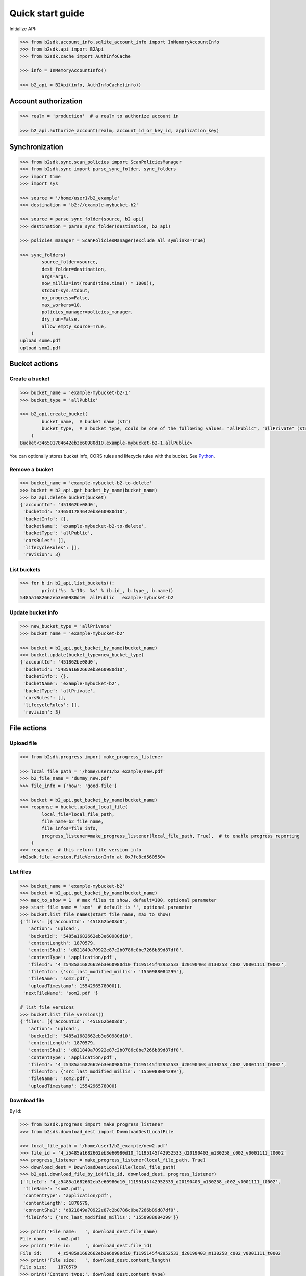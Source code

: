 =================
Quick start guide
=================

Initialize API:

.. code-block:: python

    >>> from b2sdk.account_info.sqlite_account_info import InMemoryAccountInfo
    >>> from b2sdk.api import B2Api
    >>> from b2sdk.cache import AuthInfoCache

    >>> info = InMemoryAccountInfo()

    >>> b2_api = B2Api(info, AuthInfoCache(info))


Account authorization
=====================

.. code-block:: python

    >>> realm = 'production'  # a realm to authorize account in

    >>> b2_api.authorize_account(realm, account_id_or_key_id, application_key)


Synchronization
===============

.. code-block:: python

    >>> from b2sdk.sync.scan_policies import ScanPoliciesManager
    >>> from b2sdk.sync import parse_sync_folder, sync_folders
    >>> import time
    >>> import sys

    >>> source = '/home/user1/b2_example'
    >>> destination = 'b2://example-mybucket-b2'

    >>> source = parse_sync_folder(source, b2_api)
    >>> destination = parse_sync_folder(destination, b2_api)

    >>> policies_manager = ScanPoliciesManager(exclude_all_symlinks=True)

    >>> sync_folders(
            source_folder=source,
            dest_folder=destination,
            args=args,
            now_millis=int(round(time.time() * 1000)),
            stdout=sys.stdout,
            no_progress=False,
            max_workers=10,
            policies_manager=policies_manager,
            dry_run=False,
            allow_empty_source=True,
        )
    upload some.pdf
    upload som2.pdf

Bucket actions
==============

Create a bucket
---------------

.. code-block:: python

    >>> bucket_name = 'example-mybucket-b2-1'
    >>> bucket_type = 'allPublic'

    >>> b2_api.create_bucket(
            bucket_name,  # bucket name (str)
            bucket_type,  # a bucket type, could be one of the following values: "allPublic", "allPrivate" (str)
        )
    Bucket<346501784642eb3e60980d10,example-mybucket-b2-1,allPublic>

You can optionally stores bucket info, CORS rules and lifecycle rules with the bucket. See `Python <b2sdk/bucket.py>`_.

Remove a bucket
---------------

.. code-block:: python

    >>> bucket_name = 'example-mybucket-b2-to-delete'
    >>> bucket = b2_api.get_bucket_by_name(bucket_name)
    >>> b2_api.delete_bucket(bucket)
    {'accountId': '451862be08d0',
     'bucketId': '346501784642eb3e60980d10',
     'bucketInfo': {},
     'bucketName': 'example-mybucket-b2-to-delete',
     'bucketType': 'allPublic',
     'corsRules': [],
     'lifecycleRules': [],
     'revision': 3}


List buckets
-------------

.. code-block:: python

    >>> for b in b2_api.list_buckets():
            print('%s  %-10s  %s' % (b.id_, b.type_, b.name))
    5485a1682662eb3e60980d10  allPublic   example-mybucket-b2

Update bucket info
------------------

.. code-block:: python

    >>> new_bucket_type = 'allPrivate'
    >>> bucket_name = 'example-mybucket-b2'

    >>> bucket = b2_api.get_bucket_by_name(bucket_name)
    >>> bucket.update(bucket_type=new_bucket_type)
    {'accountId': '451862be08d0',
     'bucketId': '5485a1682662eb3e60980d10',
     'bucketInfo': {},
     'bucketName': 'example-mybucket-b2',
     'bucketType': 'allPrivate',
     'corsRules': [],
     'lifecycleRules': [],
     'revision': 3}

File actions
============

Upload file
-----------

.. code-block:: python

    >>> from b2sdk.progress import make_progress_listener

    >>> local_file_path = '/home/user1/b2_example/new.pdf'
    >>> b2_file_name = 'dummy_new.pdf'
    >>> file_info = {'how': 'good-file'}

    >>> bucket = b2_api.get_bucket_by_name(bucket_name)
    >>> response = bucket.upload_local_file(
            local_file=local_file_path,
            file_name=b2_file_name,
            file_infos=file_info,
            progress_listener=make_progress_listener(local_file_path, True),  # to enable progress reporting
        )
    >>> response  # this return file version info
    <b2sdk.file_version.FileVersionInfo at 0x7fc8cd560550>


List files
----------

.. code-block:: python

    >>> bucket_name = 'example-mybucket-b2'
    >>> bucket = b2_api.get_bucket_by_name(bucket_name)
    >>> max_to_show = 1  # max files to show, default=100, optional parameter
    >>> start_file_name = 'som'  # default is '', optional parameter
    >>> bucket.list_file_names(start_file_name, max_to_show)
    {'files': [{'accountId': '451862be08d0',
       'action': 'upload',
       'bucketId': '5485a1682662eb3e60980d10',
       'contentLength': 1870579,
       'contentSha1': 'd821849a70922e87c2b0786c0be7266b89d87df0',
       'contentType': 'application/pdf',
       'fileId': '4_z5485a1682662eb3e60980d10_f1195145f42952533_d20190403_m130258_c002_v0001111_t0002',
       'fileInfo': {'src_last_modified_millis': '1550988084299'},
       'fileName': 'som2.pdf',
       'uploadTimestamp': 1554296578000}],
     'nextFileName': 'som2.pdf '}

    # list file versions
    >>> bucket.list_file_versions()
    {'files': [{'accountId': '451862be08d0',
       'action': 'upload',
       'bucketId': '5485a1682662eb3e60980d10',
       'contentLength': 1870579,
       'contentSha1': 'd821849a70922e87c2b0786c0be7266b89d87df0',
       'contentType': 'application/pdf',
       'fileId': '4_z5485a1682662eb3e60980d10_f1195145f42952533_d20190403_m130258_c002_v0001111_t0002',
       'fileInfo': {'src_last_modified_millis': '1550988084299'},
       'fileName': 'som2.pdf',
       'uploadTimestamp': 1554296578000}

Download file
-------------

By Id:

.. code-block:: python

    >>> from b2sdk.progress import make_progress_listener
    >>> from b2sdk.download_dest import DownloadDestLocalFile

    >>> local_file_path = '/home/user1/b2_example/new2.pdf'
    >>> file_id = '4_z5485a1682662eb3e60980d10_f1195145f42952533_d20190403_m130258_c002_v0001111_t0002'
    >>> progress_listener = make_progress_listener(local_file_path, True)
    >>> download_dest = DownloadDestLocalFile(local_file_path)
    >>> b2_api.download_file_by_id(file_id, download_dest, progress_listener)
    {'fileId': '4_z5485a1682662eb3e60980d10_f1195145f42952533_d20190403_m130258_c002_v0001111_t0002',
     'fileName': 'som2.pdf',
     'contentType': 'application/pdf',
     'contentLength': 1870579,
     'contentSha1': 'd821849a70922e87c2b0786c0be7266b89d87df0',
     'fileInfo': {'src_last_modified_millis': '1550988084299'}}

    >>> print('File name:   ', download_dest.file_name)
    File name:    som2.pdf
    >>> print('File id:     ', download_dest.file_id)
    File id:      4_z5485a1682662eb3e60980d10_f1195145f42952533_d20190403_m130258_c002_v0001111_t0002
    >>> print('File size:   ', download_dest.content_length)
    File size:    1870579
    >>> print('Content type:', download_dest.content_type)
    Content type: application/pdf
    >>> print('Content sha1:', download_dest.content_sha1)
    Content sha1: d821849a70922e87c2b0786c0be7266b89d87df0

By Name:

.. code-block:: python

    >>> bucket = b2_api.get_bucket_by_name(bucket_name)
    >>> b2_file_name = 'dummy_new.pdf'
    >>> local_file_name = '/home/user1/b2_example/new3.pdf'
    >>> download_dest = DownloadDestLocalFile(local_file_name)
    >>> progress_listener = make_progress_listener(local_file_path, True)
    >>> bucket.download_file_by_name(b2_file_name, download_dest, progress_listener)
    {'fileId': '4_z5485a1682662eb3e60980d10_f113f963288e711a6_d20190404_m065910_c002_v0001095_t0044',
     'fileName': 'dummy_new.pdf',
     'contentType': 'application/pdf',
     'contentLength': 1870579,
     'contentSha1': 'd821849a70922e87c2b0786c0be7266b89d87df0',
     'fileInfo': {'how': 'good-file'}}


Get file meta information
-------------------------

.. code-block:: python

    >>> file_id = '4_z5485a1682662eb3e60980d10_f113f963288e711a6_d20190404_m065910_c002_v0001095_t0044'
    >>> b2_api.get_file_info(file_id)
    {'accountId': '451862be08d0',
     'action': 'upload',
     'bucketId': '5485a1682662eb3e60980d10',
     'contentLength': 1870579,
     'contentSha1': 'd821849a70922e87c2b0786c0be7266b89d87df0',
     'contentType': 'application/pdf',
     'fileId': '4_z5485a1682662eb3e60980d10_f113f963288e711a6_d20190404_m065910_c002_v0001095_t0044',
     'fileInfo': {'how': 'good-file'},
     'fileName': 'dummy_new.pdf',
     'uploadTimestamp': 1554361150000}


Delete file
-----------

.. code-block:: python

    >>> file_id = '4_z5485a1682662eb3e60980d10_f113f963288e711a6_d20190404_m065910_c002_v0001095_t0044'
    >>> file_info = b2_api.delete_file_version(file_id, 'dummy_new.pdf')


Cancel file operations
----------------------

.. code-block:: python

    >>> bucket = b2_api.get_bucket_by_name(bucket_name)
    >>> for file_version in bucket.list_unfinished_large_files():
            bucket.cancel_large_file(file_version.file_id)


Account information
===================

.. code-block:: python

    account_info = b2_api.account_info

    # Get Account ID
    accountId = account_info.get_account_id()

    # Allowed Permissions
    allowed = account_info.get_allowed()

    # Get Application Key
    applicationKey = account_info.get_application_key()

    # Get Application Key
    accountAuthToken = account_info.get_account_auth_token()

    # Get Application Key
    apiUrl = account_info.get_api_url()

    # Get Application Key
    downloadUrl = account_info.get_download_url()

